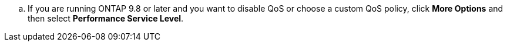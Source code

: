 .. If you are running ONTAP 9.8 or later and you want to disable QoS or choose a custom QoS policy, click *More Options* and then select *Performance Service Level*.

//aherbin; included in the following topics:
//task_san_provision_linux
//task_san_provision_vmware
//task_san_provision_windows
